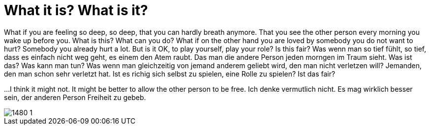 = What it is? What is it?

:published_at: 2016-07-03
:hp-tags: Love, Liebe

What if you are feeling so deep, so deep, that you can hardly breath anymore. That you see the other person every morning you wake up before you. What is this? What can you do?
What if on the other hand you are loved by somebody you do not want to hurt? Somebody you already hurt a lot. But is it OK, to play yourself, play your role? Is this fair?
Was wenn man so tief fühlt, so tief, dass es einfach nicht weg geht, es einem den Atem raubt. Das man die andere Person jeden morngen im Traum sieht. Was ist das? Was kann man tun?
Was wenn man gleichzeitig von jemand anderem geliebt wird, den man nicht verletzen will? Jemanden, den man schon sehr verletzt hat. Ist es richig sich selbst zu spielen, eine Rolle zu spielen? Ist das fair?

...
I think it might not. It might be better to allow the other person to be free.
Ich denke vermutlich nicht. Es mag wirklich besser sein, der anderen Person Freiheit zu gebeb.

image::1480-1.jpg[]
